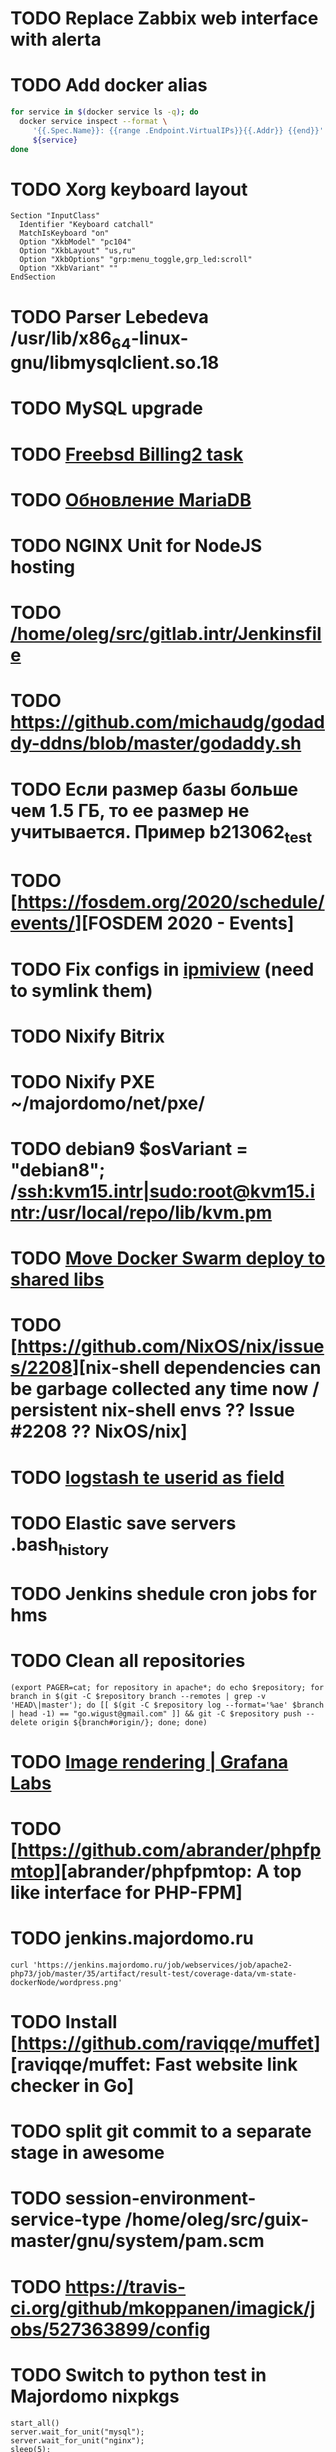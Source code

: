 * TODO Replace Zabbix web interface with alerta
  SCHEDULED: <2020-03-08 Sun>
* TODO Add docker alias
  SCHEDULED: <2020-03-19 Thu>
  #+BEGIN_SRC bash
    for service in $(docker service ls -q); do
      docker service inspect --format \
         '{{.Spec.Name}}: {{range .Endpoint.VirtualIPs}}{{.Addr}} {{end}}' \
         ${service}
    done
  #+END_SRC
* TODO Xorg keyboard layout
  SCHEDULED: <2020-03-18 Wed>
#+begin_example
  Section "InputClass"
    Identifier "Keyboard catchall"
    MatchIsKeyboard "on"
    Option "XkbModel" "pc104"
    Option "XkbLayout" "us,ru"
    Option "XkbOptions" "grp:menu_toggle,grp_led:scroll"
    Option "XkbVariant" ""
  EndSection
#+end_example
* TODO Parser Lebedeva /usr/lib/x86_64-linux-gnu/libmysqlclient.so.18
  SCHEDULED: <2020-01-20 Mon> DEADLINE: <2020-01-20 Mon>
* TODO MySQL upgrade
  SCHEDULED: <2020-01-31 Fri>
* TODO [[https://billing2.intr/vds/queue/item/257839][Freebsd Billing2 task]]
  SCHEDULED: <2020-01-20 Mon>
* TODO [[http://redmine.intr/issues/8833][Обновление MariaDB]]
  SCHEDULED: <2020-01-31 Fri>
* TODO NGINX Unit for NodeJS hosting
  SCHEDULED: <2020-01-24 Fri>
* TODO [[/home/oleg/src/gitlab.intr/Jenkinsfile]]
  SCHEDULED: <2020-01-26 Sun>
* TODO [[https://github.com/michaudg/godaddy-ddns/blob/master/godaddy.sh]]
  SCHEDULED: <2020-01-26 Sun>
* TODO Если размер базы больше чем 1.5 ГБ, то ее размер не учитывается. Пример b213062_test
  SCHEDULED: <2020-01-31 Fri>
* TODO [https://fosdem.org/2020/schedule/events/][FOSDEM 2020 - Events]
  SCHEDULED: <2020-02-09 Sun>
* TODO Fix configs in [[https://gitlab.intr/utils/ipmiview][ipmiview]] (need to symlink them)
  SCHEDULED: <2020-02-25 Tue>
* TODO Nixify Bitrix
  SCHEDULED: <2020-08-31 Mon>
* TODO Nixify PXE ~/majordomo/net/pxe/
  SCHEDULED: <2020-12-13 Sun>
* TODO debian9 $osVariant   = "debian8"; /ssh:kvm15.intr|sudo:root@kvm15.intr:/usr/local/repo/lib/kvm.pm
  SCHEDULED: <2020-02-05 Wed>
* TODO [[/home/oleg/majordomo/mail/freshclam/Jenkinsfile][Move Docker Swarm deploy to shared libs]]
  SCHEDULED: <2020-02-24 Mon>
* TODO [https://github.com/NixOS/nix/issues/2208][nix-shell dependencies can be garbage collected any time now / persistent nix-shell envs ?? Issue #2208 ?? NixOS/nix]
  SCHEDULED: <2020-03-09 Mon>
* TODO [[https://kibana.intr/goto/5b656d4c6b23e85df3a38a9aeb9744e9][logstash te userid as field]]
  SCHEDULED: <2020-03-08 Sun>
* TODO Elastic save servers .bash_history
  SCHEDULED: <2020-03-31 Tue>
* TODO Jenkins shedule cron jobs for hms
  SCHEDULED: <2020-03-31 Tue>
* TODO Clean all repositories
  SCHEDULED: <2020-03-08 Sun>
: (export PAGER=cat; for repository in apache*; do echo $repository; for branch in $(git -C $repository branch --remotes | grep -v 'HEAD\|master'); do [[ $(git -C $repository log --format='%ae' $branch | head -1) == "go.wigust@gmail.com" ]] && git -C $repository push --delete origin ${branch#origin/}; done; done)
* TODO [[https://grafana.com/docs/grafana/latest/administration/image_rendering/][Image rendering | Grafana Labs]]
  SCHEDULED: <2020-03-02 Mon>
* TODO [https://github.com/abrander/phpfpmtop][abrander/phpfpmtop: A top like interface for PHP-FPM]
  SCHEDULED: <2020-03-08 Sun>
* TODO jenkins.majordomo.ru
  SCHEDULED: <2020-03-09 Mon>
  : curl 'https://jenkins.majordomo.ru/job/webservices/job/apache2-php73/job/master/35/artifact/result-test/coverage-data/vm-state-dockerNode/wordpress.png'
* TODO Install [https://github.com/raviqqe/muffet][raviqqe/muffet: Fast website link checker in Go]
  SCHEDULED: <2020-03-11 Wed>
* TODO split git commit to a separate stage in awesome
  SCHEDULED: <2020-03-15 Sun>
* TODO session-environment-service-type /home/oleg/src/guix-master/gnu/system/pam.scm
  SCHEDULED: <2020-03-15 Sun>
* TODO https://travis-ci.org/github/mkoppanen/imagick/jobs/527363899/config
  SCHEDULED: <2020-03-31 Tue>
* TODO Switch to python test in Majordomo nixpkgs
  SCHEDULED: <2020-09-01 Tue>
#+begin_example
      start_all()
      server.wait_for_unit("mysql");
      server.wait_for_unit("nginx");
      sleep(5);
      assert "This file is part of nginx" in succeed(
          "curl --fail --header 'example.com' 127.0.0.1/index.php"
      )
#+end_example
* TODO [[https://cerberus.intr/index.php/profiles/ticket/EZ-75759-736/conversation/read_all][Mail notification in sieve]]
  SCHEDULED: <2021-08-02 Mon>
  https://www.rfc-editor.org/rfc/rfc5436.html
* TODO [[https://cerberus.intr/index.php/profiles/ticket/SZ-54634-812/message/14601190][kvm34 замена диска]]
** https://cerberus.intr/index.php/profiles/ticket/WK-81659-519/message/14601097
** https://cerberus.intr/index.php/profiles/ticket/AK-76963-724/message/14604601
* TODO Add PHP update notification [[/home/oleg/archive/src/tmp/php-versions.org][script]]
  SCHEDULED: <2020-03-23 Mon>
  #+BEGIN_SRC bash
    for version in $(curl --silent 'https://news-web.php.net/group.php?group=php.announce&format=rss' | xq --raw-output '.rss.channel.item[] | .title' | awk '/Released/ { print $2 }'); do echo curl --request POST "https://alerta.intr/api/alert" --header "Authorization: Key xxxxxxxxxxxxxxxxxxxxxxxxxxxxxxxxxxxxxxxx" --header "Content-type: application/json" -d "{\"resource\": \"ci\", \"event\": \"php.version.$version\", \"environment\": \"Production\", \"severity\": \"info\", \"correlate\": [], \"service\": [\"webservices\"], \"group\": null, \"value\": \"$version\", \"text\": \"New PHP $version release\", \"tags\": [], \"attributes\": {}, \"origin\": null, \"type\": null, \"timeout\": 691200, \"rawData\": null, \"customer\": null}"; done
  #+END_SRC
* TODO jenkins web32 linux4.4 fix smartctl
  SCHEDULED: <2020-03-26 Thu>
* TODO Test LSI on NixOS raid controller https://billing2.intr/servers/edit/42
  SCHEDULED: <2020-03-24 Tue>
* TODO web36 php53-hardened
  SCHEDULED: <2020-03-23 Mon>
#+begin_example
  root@web36 ~ # docker logs apache2-php53-hardened
  [Wed Mar 18 05:15:18.007847 2020] [mpm_prefork:notice] [pid 24] AH00163: Apache/2.4.41 (Unix) mpm-itk/2.4.7-04 PHP/5.3.29 configured -- resuming normal operations
  [Wed Mar 18 05:15:18.007892 2020] [mpm_prefork:info] [pid 24] AH00164: Server built: Aug  9 2019 13:36:47
  [Wed Mar 18 05:15:18.007905 2020] [core:notice] [pid 24] AH00094: Command line: '/nix/store/xm89nf0qg88c7l2yxxnpagl5pib8qfrc-apache-httpd-2.4.41/bin/httpd -D FOREGROUND -d /nix/store/gncm5v57wlq48v5r1h49yxxfq48wv9nq-apache2-rootfs-php53/etc/httpd'
  [Wed Mar 18 14:24:52.114603 2020] [mpm_prefork:notice] [pid 24] AH00171: Graceful restart requested, doing restart
  [Wed Mar 18 14:24:52.360462 2020] [mpm_prefork:notice] [pid 24] AH00163: Apache/2.4.41 (Unix) mpm-itk/2.4.7-04 PHP/5.3.29 configured -- resuming normal operations
  [Wed Mar 18 14:24:52.360479 2020] [mpm_prefork:info] [pid 24] AH00164: Server built: Aug  9 2019 13:36:47
  [Wed Mar 18 14:24:52.360485 2020] [core:notice] [pid 24] AH00094: Command line: '/nix/store/xm89nf0qg88c7l2yxxnpagl5pib8qfrc-apache-httpd-2.4.41/bin/httpd -D FOREGROUND -d /nix/store/gncm5v57wlq48v5r1h49yxxfq48wv9nq-apache2-rootfs-php53/etc/httpd'
  [Sun Mar 22 04:47:12.442742 2020] [reqtimeout:info] [pid 32692] [client 127.0.0.1:57438] AH01382: Request header read timeout
  s6-svscan: warning: unable to exec finish script .s6-svscan/finish: Permission denied
  s6-svscan: warning: executing into .s6-svscan/crash
  s6-svscan: fatal: unable to exec .s6-svscan/crash: No such file or directory
#+end_example
* TODO fileserver test.nix [[https://www.youtube.com/results?search_query=rsocket][rsocket - YouTube]]
  SCHEDULED: <2020-03-30 Mon>
* TODO Подключение кабеля IPMI на серверах https://cerberus.intr/index.php/profiles/ticket/AQ-84438-978/conversation/read_all
  SCHEDULED: <2020-03-29 Sun>
   - [[/home/oleg/src/nixpkgs-firefox-esr-52/pkgs/applications/networking/browsers/firefox/packages.nix][firefox]]
   - [[/home/oleg/src/nixpkgs-firefox-esr-52/pkgs/development/compilers/adoptopenjdk-icedtea-web/default.nix][icedtea]]
   - [[/home/oleg/src/nixpkgs-firefox-esr-52/jdk.nix][jdk]]
* sysdig
#+begin_example
  fatal: [web30.intr]: FAILED! => {"changed": true, "cmd": ["/root/docker-pull.sh"], "delta": "0:00:04.814705", "end": "2020-03-27 14:01:40.079347", "msg": "non-zero return code", "rc": 1, "start": "2020-03-27 14:01:35.264642", "stderr": "++ docker images --format '{{ .Repository }}'\n+ for repo in '$(docker images  --format '\\''{{ .Repository }}'\\'')'\n+ docker pull sysdig/sysdig:master\nError response from daemon: manifest for sysdig/sysdig:master not found", "stderr_lines": ["++ docker images --format '{{ .Repository }}'", "+ for repo in '$(docker images  --format '\\''{{ .Repository }}'\\'')'", "+ docker pull sysdig/sysdig:master", "Error response from daemon: manifest for sysdig/sysdig:master not found"], "stdout": "", "stdout_lines": []}
#+end_example
* TODO [[https://cerberus.intr/index.php/profiles/ticket/SN-11785-238/comment/7124095][Запрос из панели AC_131779 (Тема запроса: Баг в SSL-сертификате от Let's Encrypt.)]]
* TODO [[https://cerberus.intr/index.php/profiles/ticket/SV-49154-232/comment/7124536][Появились аккаунты у которых не восстановились файлы после включения (оплаты)]]
#+BEGIN_SRC markdown
  Есть юзер AC_217132, который второй раз не успел оплатить до того как аккаунт выключится.  После оплаты, аккаунт включается, заявок на восстановление баз данных нет.

  Смотрю свой аккаунт AC_208112, после включения нет тоже нет заявок. В дополнение нет заявки на создание базы данных.

  https://hms.majordomo.ru/databases
  ```
  30.03.2020 11:34:29
  Создание пользователя баз данных

  30.03.2020 11:34:34
  Создание базы данных
  ```

  robo3t
  ```
  db.getCollection('accountHistory').find({$and: [{"message": /Поступила заявка на создание базы данных/},{"personalAccountId":"208112"}]})
  ```
  https://imgur.com/PSjhAuw.png

  В контейнерах hms2_personmgr не вижу заявок и trace'ов.
#+END_SRC
* TODO Олег Пыхалов (pyhalov) opened !2 *Jenkinsfile: Add HOSTNAME parameter.* in office / ssl-certificates
  SCHEDULED: <2020-04-05 Sun>
https://gitlab.intr/office/ssl-certificates/-/merge_requests/2
16:36
Оно работает, но т.к. пароль добавлен через credentials'ы jenkins'а, то при удалении хомяка работать перестанет :b
16:37
А примеров с curl'ом я не вижу для генерации именно строки секрета, короче на потом.
16:37
Ну, мержить сейчас можно, не ломает ничего.
16:38
И еще надо будет job'ы удалять сразу, чтобы не палить серты :b

* TODO Add note about NIX CHANNEL
  SCHEDULED: <2020-03-31 Tue>

* TODO filestash
  SCHEDULED: <2020-04-01 Wed>
root@web99:~# docker run -it --network=host --rm --name filestash filestash-dev:4 bash

* TODO when jenkins deploy to swarm and commit has't changed will be the unstash error
  SCHEDULED: <2020-04-26 Sun>
Олег Пыхалов (pyhalov at majordomo.ru)￼  14:38
Это ок? Не может stash. https://jenkins.intr/job/monitoring/job/kapacitor/job/master/2/console
￼
14:39
если коммит не изменился, там всегда фейл

* TODO Gluster offline bricks found on dh2-mr
  SCHEDULED: <2020-05-18 Mon>
На dh2-mr нет бриков текущего гластера, но есть брики нового
(тестового). В общем конкретно на dh2-mr не обращать внимания до тех
пор, пока не сообщим о вводе нового гластера.

* TODO Add script for git clone
  SCHEDULED: <2020-04-05 Sun>
: (f() { xterm -e "set -ex; cd $HOME/archive/src; git clone $1"; }; f "https://github.com/domtronn/all-the-icons.el")

* TODO Rename buildwebservice
  SCHEDULED: <2020-04-05 Sun>
#+BEGIN_SRC emacs-lisp
  (mapcar (lambda (file)
            (find-file file))
          '("/home/oleg/majordomo/apps/bitrix-start/Jenkinsfile"
            "/home/oleg/majordomo/webservices/apache2-perl518/Jenkinsfile"
            "/home/oleg/majordomo/webservices/apache2-php44/Jenkinsfile"
            "/home/oleg/majordomo/webservices/apache2-php52/Jenkinsfile"
            "/home/oleg/majordomo/webservices/apache2-php53/Jenkinsfile"
            "/home/oleg/majordomo/webservices/apache2-php54/Jenkinsfile"
            "/home/oleg/majordomo/webservices/apache2-php55/Jenkinsfile"
            "/home/oleg/majordomo/webservices/apache2-php56/Jenkinsfile"
            "/home/oleg/majordomo/webservices/apache2-php70/Jenkinsfile"
            "/home/oleg/majordomo/webservices/apache2-php71/Jenkinsfile"
            "/home/oleg/majordomo/webservices/apache2-php72/Jenkinsfile"
            "/home/oleg/majordomo/webservices/apache2-php73/Jenkinsfile"
            "/home/oleg/majordomo/webservices/apache2-php73-personal/Jenkinsfile"
            "/home/oleg/majordomo/webservices/apache2-php74/Jenkinsfile"
            "/home/oleg/majordomo/webservices/cron/Jenkinsfile"
            "/home/oleg/majordomo/webservices/ftpserver/Jenkinsfile"
            "/home/oleg/majordomo/webservices/http-fileserver/Jenkinsfile"
            "/home/oleg/majordomo/webservices/nginx/Jenkinsfile"
            "/home/oleg/majordomo/webservices/nginx-php73-private/Jenkinsfile"
            "/home/oleg/majordomo/webservices/nodejs1213/Jenkinsfile"
            "/home/oleg/majordomo/webservices/php4/Jenkinsfile"
            "/home/oleg/majordomo/webservices/php52/Jenkinsfile"
            "/home/oleg/majordomo/webservices/postfix/Jenkinsfile"
            "/home/oleg/majordomo/webservices/ssh-guest-room/Jenkinsfile"
            "/home/oleg/majordomo/webservices/ssh-sup-room/Jenkinsfile"
            "/home/oleg/majordomo/webservices/uwsgi-python37/Jenkinsfile"
            "/home/oleg/majordomo/webservices/webftp-new/Jenkinsfile"))
#+END_SRC

* TODO STUMPWM добавить “дежурный мод” (переменную) который позволит игнорировать время
  SCHEDULED: <2020-04-04 Sat>

* TODO jenkins disable host verification ("Host Key Verification Strategy")
  SCHEDULED: <2020-04-07 Tue>

* TODO postfix staff
  SCHEDULED: <2020-04-08 Wed>
#+begin_example
  Apr  7 17:18:19 smtp-staff postfix/smtpd[1467]: 59B7131405B4: client=dh2-mr.intr[172.16.103.156]
  Apr  7 17:18:19 smtp-staff postfix/cleanup[1470]: 59B7131405B4: message-id=<cbb33f72f0b719bbbd1ffef794ff8984@mail-manager.intr>
  Apr  7 17:18:19 smtp-staff opendkim[9834]: 59B7131405B4: DKIM-Signature field added (s=dkim, d=majordomo.ru)
  Apr  7 17:18:19 smtp-staff postfix/smtpd[9269]: connect from dh1-mr.intr[172.16.103.155]
  Apr  7 17:18:19 smtp-staff postfix/smtpd[9269]: 6141A31405E0: client=dh1-mr.intr[172.16.103.155]
  Apr  7 17:18:19 smtp-staff postfix/cleanup[9272]: 6141A31405E0: message-id=<aabef4654036414e257549a0a18f91ee@mail-manager.intr>
  Apr  7 17:18:19 smtp-staff opendkim[9834]: 6141A31405E0: DKIM-Signature field added (s=dkim, d=majordomo.ru)
  Apr  7 17:18:19 smtp-staff postfix/qmgr[2976]: 59B7131405B4: from=<noreply@majordomo.ru>, size=15097, nrcpt=2 (queue active)
  Apr  7 17:18:19 smtp-staff postfix/smtpd[1467]: disconnect from dh2-mr.intr[172.16.103.156] ehlo=1 mail=1 rcpt=2 data=1 quit=1 commands=6
  Apr  7 17:18:19 smtp-staff postfix/qmgr[2976]: 6141A31405E0: from=<noreply@majordomo.ru>, size=13367, nrcpt=2 (queue active)
  Apr  7 17:18:19 smtp-staff postfix/smtpd[9269]: disconnect from dh1-mr.intr[172.16.103.155] ehlo=1 mail=1 rcpt=2 data=1 quit=1 commands=6
  Apr  7 17:18:19 smtp-staff postfix-mailout/smtp[448]: 226823160AB1: to=<alumos@mail.ru>, relay=mxs.mail.ru[94.100.180.31]:25, delay=0.62, delays=0.11/0/0.05/0.45, dsn=2.0.0, status=sent (250 OK id=1jLp3T-0008U1-BR)
  Apr  7 17:18:19 smtp-staff postfix-mailout/qmgr[5781]: 226823160AB1: removed
  Apr  7 17:18:19 smtp-staff postfix/smtp[9265]: 6141A31405E0: to=<turm@turm2rm.ru>, relay=mmxs.majordomo.ru[78.108.80.147]:25, delay=0.41, delays=0.09/0.02/0.07/0.22, dsn=2.0.0, status=sent (250 OK id=1jLp3T-0000w6-Iq)
  Apr  7 17:18:19 smtp-staff postfix/smtp[1471]: 6141A31405E0: to=<turm@mail.ru>, relay=mxs.mail.ru[94.100.180.31]:25, delay=0.59, delays=0.09/0.02/0.11/0.37, dsn=2.0.0, status=sent (250 OK id=1jLp3T-000AKw-Kx)
  Apr  7 17:18:19 smtp-staff postfix/smtp[9266]: 59B7131405B4: to=<12volt.kr@mail.ru>, relay=mxs.mail.ru[94.100.180.31]:25, delay=0.62, delays=0.11/0.03/0.11/0.38, dsn=2.0.0, status=sent (250 OK id=1jLp3T-0006I1-M0)
  Apr  7 17:18:19 smtp-staff postfix/smtp[9266]: 59B7131405B4: to=<art6.krasnodar@mail.ru>, relay=mxs.mail.ru[94.100.180.31]:25, delay=0.62, delays=0.11/0.03/0.11/0.38, dsn=2.0.0, status=sent (250 OK id=1jLp3T-0006I1-M0)
  Apr  7 17:18:19 smtp-staff postfix/qmgr[2976]: 6141A31405E0: removed
  Apr  7 17:18:20 smtp-staff postfix/qmgr[2976]: 59B7131405B4: removed
#+end_example

* TODO Moodle
  SCHEDULED: <2020-04-13 Mon>
Коля насчет Moodle что-то написал?
Юзер спрашивает доколе
https://cerberus.intr/index.php/profiles/ticket/JN-93547-362/message/14746990
Так выяснили же что либо 7.3, либо отключение опкэша
```Резвов Александр И можешь подробности по сегфолту написать
12:21
Кондрашкин Николай Одна из ситуаций когда происходит сегфолт - этап проверки конфигурации сервера при установке последней версии Moodle.
Пример стрейса: /home/u220037/yvloar.aq/strace.log на web26
12:22
Еще была жалоба на 502 от чувака с WP после того как он криво ссылки с http на https заменил и появились ссылки начинающиеся с httpss://, но как ее воспроизвести клиент не сообщил.
12:25
Резвов Александр А ссылки нет?
12:25
Кондрашкин Николай На что?
12:25
Резвов Александр На жалобу
12:28
Кондрашкин Николай https://cerberus.intr/index.php/profiles/ticket/LS-83644-341/conversation
12:29
Я его переключил на 7.3 но Дима все равно сказал сносить испорченную базу.
12:30
Резвов Александр Ладно, с мудлом будет проще воспроизвести
12:31
Кондрашкин Николай Вот http://moodle.majordomo-test.tk/admin/index.php
12:36
Резвов Александр А если выключить opcache, то работает
14:12
Кондрашкин Николай А как полностью выключить opcache?
14:12
Резвов Александр php_flag opcache.enable off```
opcache не надо раде одной cms вырубать
Так никто не предлагает его вырубать глобально
free and open-source learning management system 
Moodle is used for blended learning, distance education, flipped classroom and other e-learning projects in schools, universities, workplaces and other sectors

его реально вообще использовать на виртуальном хостиге не в курсе?
Реально
прекрасно встает на 37 вебе
урок можно провести?
:D
я просто думаю, может инсталятор запилить
Там несколько иная система (у меня в универе такая)
Он будет работать только на 37
пока да

* TODO mariadb docker run --restart unless-stopped
  SCHEDULED: <2020-04-13 Mon>

2020-04-19 20:08:54 0 [ERROR] InnoDB: Downgrade after a crash is not supported. The redo log was created with MariaDB 10.4.12.
2020-04-19 20:08:54 0 [ERROR] InnoDB: Plugin initialization aborted with error Generic error

https://www.percona.com/blog/2013/09/11/how-to-move-the-innodb-log-sequence-number-lsn-forward/

* TODO https://jenkins.intr/job/ci/job/bfg/job/master/16/console
  SCHEDULED: <2020-04-16 Thu>
  https://jenkins.intr/job/webservices/job/nixoverlay/job/master/46/console

* TODO https://code.getnoc.com/noc/noc
  SCHEDULED: <2020-04-19 Sun>
  or use [[/home/oleg/src/work/graphviz/]]

* TODO https://gitlab.intr/_ci/maintenance-github/-/blob/master/projects.tf#L14
  SCHEDULED: <2020-04-17 Fri>
rename resource

* TODO billing2
  SCHEDULED: <2020-04-20 Mon>

изначально меня интересовало как определить какой способ установки делает perl скрипт
16:06 ты говоришь если arhive.intr не доступен одна фигня, если доступен другая
16:06 как определить какая фигня для конкретной vm12345 была выбрана
16:07 вот я и хочу исключить arhive.intr чтобы не было этого выбора


16:07
или сделать его fallback

16:08
my $checkimage = $vds->checkimage;
16:08
if ( $checkimage eq 0 ) {
                                       $vds->getimage ;
                                       $vds->do_vol_from_image ;
                               }
16:09
sub checkimage {
       my $self = shift ;
       system(sprintf("rsync --list-only rsync://archive.intr/images/jenkins-production/%s-%s.qcow2",  $self->{var}->{disk}->{template} , $self->{var}->{caps}->{disk}));
       if ( $? >>8 == 0 ) {
               print "Is available \n" ;
               return 0 ;
       }
       else {
               return 1 ;
       }
}
16:12
если будет локально, то рсинк на какой нить ls заменить и все

* TODO move to script
  SCHEDULED: <2020-04-19 Sun>
: (set -ex; for remote in origin majordomo upstream; do git push $remote; done)

* TODO delete nixpkgs badge
  SCHEDULED: <2020-04-30 Thu>

* TODO Jenkins job Chef Workstation fix knife
https://jenkins.intr/job/ci/job/chef-workstation/job/master/5/console

* TODO Stumpwm setenv
  SCHEDULED: <2020-04-26 Sun>
: (sb-posix:setenv "GTK_THEME" "Adwaita:dark" 1)

* TODO bizmail
  SCHEDULED: <2020-04-28 Tue>
#+begin_example
  2020-04-27 14:45:55.432 ERROR [bizmail,bf74e9dc7e82dbb7,76dad2f56fa34660,false] 1 --- [nio-8098-exec-7] r.m.h.bizmail.service.BizMailApiServi
  ce  : [addDomain] HttpClientErrorException getStatusCode(): 403 getResponseBodyAsString: {"message":"Ð¾Ð¿ Ð·Ð°Ð¿ÐµÐµÐ½"}
  2020-04-27 14:45:55.435 ERROR [bizmail,bf74e9dc7e82dbb7,76dad2f56fa34660,false] 1 --- [nio-8098-exec-7] o.s.c.s.i.web.ExceptionLoggingFilter 
      : Uncaught exception thrown

  org.springframework.web.util.NestedServletException: Request processing failed; nested exception is org.springframework.web.client.HttpClient
  ErrorException: 403 Forbidden
          at org.springframework.web.servlet.FrameworkServlet.processRequest(FrameworkServlet.java:982) ~[spring-webmvc-5.0.9.RELEASE.jar!/:5.0
  .9.RELEASE]
          at org.springframework.web.servlet.FrameworkServlet.doPost(FrameworkServlet.java:877) ~[spring-webmvc-5.0.9.RELEASE.jar!/:5.0.9.RELEA
  SE]
          at javax.servlet.http.HttpServlet.service(HttpServlet.java:661) ~[tomcat-embed-core-8.5.34.jar!/:8.5.34]
          at org.springframework.web.servlet.FrameworkServlet.service(FrameworkServlet.java:851) ~[spring-webmvc-5.0.9.RELEASE.jar!/:5.0.9.RELE
  ASE]
          at javax.servlet.http.HttpServlet.service(HttpServlet.java:742) ~[tomcat-embed-core-8.5.34.jar!/:8.5.34]
          at org.apache.catalina.core.ApplicationFilterChain.internalDoFilter(ApplicationFilterChain.java:231) [tomcat-embed-core-8.5.34.jar!/:
  8.5.34]
          at org.apache.catalina.core.ApplicationFilterChain.doFilter(ApplicationFilterChain.java:166) [tomcat-embed-core-8.5.34.jar!/:8.5.34]
          at org.apache.tomcat.websocket.server.WsFilter.doFilter(WsFilter.java:52) ~[tomcat-embed-websocket-8.5.34.jar!/:8.5.34]
          at org.apache.catalina.core.ApplicationFilterChain.internalDoFilter(ApplicationFilterChain.java:193) [tomcat-embed-core-8.5.34.jar!/:
  8.5.34]
          at org.apache.catalina.core.ApplicationFilterChain.doFilter(ApplicationFilterChain.java:166) [tomcat-embed-core-8.5.34.jar!/:8.5.34]
          at org.springframework.boot.actuate.web.trace.servlet.HttpTraceFilter.doFilterInternal(HttpTraceFilter.java:90) ~[spring-boot-actuato
  r-2.0.5.RELEASE.jar!/:2.0.5.RELEASE]
          at org.springframework.web.filter.OncePerRequestFilter.doFilter(OncePerRequestFilter.java:107) [spring-web-5.0.9.RELEASE.jar!/:5.0.9.
  RELEASE]
          at org.apache.catalina.core.ApplicationFilterChain.internalDoFilter(ApplicationFilterChain.java:193) [tomcat-embed-core-8.5.34.jar!/:
  8.5.34]
          at org.apache.catalina.core.ApplicationFilterChain.doFilter(ApplicationFilterChain.java:166) [tomcat-embed-core-8.5.34.jar!/:8.5.34]
          at org.springframework.security.web.FilterChainProxy$VirtualFilterChain.doFilter(FilterChainProxy.java:320) ~[spring-security-web-5.0
  .8.RELEASE.jar!/:5.0.8.RELEASE]
          at org.springframework.security.web.access.intercept.FilterSecurityInterceptor.invoke(FilterSecurityInterceptor.java:127) ~[spring-se
  curity-web-5.0.8.RELEASE.jar!/:5.0.8.RELEASE]
          at org.springframework.security.web.access.intercept.FilterSecurityInterceptor.doFilter(FilterSecurityInterceptor.java:91) ~[spring-s
  ecurity-web-5.0.8.RELEASE.jar!/:5.0.8.RELEASE]
          at org.springframework.security.web.FilterChainProxy$VirtualFilterChain.doFilter(FilterChainProxy.java:334) ~[spring-security-web-5.0
  .8.RELEASE.jar!/:5.0.8.RELEASE]
          at org.springframework.security.web.access.ExceptionTranslationFilter.doFilter(ExceptionTranslationFilter.java:119) ~[spring-security
  -web-5.0.8.RELEASE.jar!/:5.0.8.RELEASE]
          at org.springframework.security.web.FilterChainProxy$VirtualFilterChain.doFilter(FilterChainProxy.java:334) ~[spring-security-web-5.0
  .8.RELEASE.jar!/:5.0.8.RELEASE]
          at org.springframework.security.web.session.SessionManagementFilter.doFilter(SessionManagementFilter.java:137) ~[spring-security-web-
  5.0.8.RELEASE.jar!/:5.0.8.RELEASE]
          at org.springframework.security.web.FilterChainProxy$VirtualFilterChain.doFilter(FilterChainProxy.java:334) ~[spring-security-web-5.0
  .8.RELEASE.jar!/:5.0.8.RELEASE]
          at org.springframework.security.web.authentication.AnonymousAuthenticationFilter.doFilter(AnonymousAuthenticationFilter.java:111) ~[s
  pring-security-web-5.0.8.RELEASE.jar!/:5.0.8.RELEASE]
          at org.springframework.security.web.FilterChainProxy$VirtualFilterChain.doFilter(FilterChainProxy.java:334) ~[spring-security-web-5.0
  .8.RELEASE.jar!/:5.0.8.RELEASE]
          at org.springframework.security.web.servletapi.SecurityContextHolderAwareRequestFilter.doFilter(SecurityContextHolderAwareRequestFilt
  er.java:170) ~[spring-security-web-5.0.8.RELEASE.jar!/:5.0.8.RELEASE]
          at org.springframework.security.web.FilterChainProxy$VirtualFilterChain.doFilter(FilterChainProxy.java:334) ~[spring-security-web-5.0
  .8.RELEASE.jar!/:5.0.8.RELEASE]
          at org.springframework.security.web.savedrequest.RequestCacheAwareFilter.doFilter(RequestCacheAwareFilter.java:63) ~[spring-security-
  web-5.0.8.RELEASE.jar!/:5.0.8.RELEASE]
          at org.springframework.security.web.FilterChainProxy$VirtualFilterChain.doFilter(FilterChainProxy.java:334) ~[spring-security-web-5.0
  .8.RELEASE.jar!/:5.0.8.RELEASE]
          at org.springframework.security.oauth2.provider.authentication.OAuth2AuthenticationProcessingFilter.doFilter(OAuth2AuthenticationProc
  essingFilter.java:176) ~[spring-security-oauth2-2.2.1.RELEASE.jar!/:na]
          at org.springframework.security.web.FilterChainProxy$VirtualFilterChain.doFilter(FilterChainProxy.java:334) ~[spring-security-web-5.0
  .8.RELEASE.jar!/:5.0.8.RELEASE]
          at org.springframework.security.web.authentication.logout.LogoutFilter.doFilter(LogoutFilter.java:116) ~[spring-security-web-5.0.8.RE
  LEASE.jar!/:5.0.8.RELEASE]
          at org.springframework.security.web.FilterChainProxy$VirtualFilterChain.doFilter(FilterChainProxy.java:334) ~[spring-security-web-5.0
  .8.RELEASE.jar!/:5.0.8.RELEASE]
          at org.springframework.security.web.header.HeaderWriterFilter.doFilterInternal(HeaderWriterFilter.java:66) ~[spring-security-web-5.0.
  8.RELEASE.jar!/:5.0.8.RELEASE]
          at org.springframework.web.filter.OncePerRequestFilter.doFilter(OncePerRequestFilter.java:107) [spring-web-5.0.9.RELEASE.jar!/:5.0.9.
  RELEASE]
          at org.springframework.security.web.FilterChainProxy$VirtualFilterChain.doFilter(FilterChainProxy.java:334) ~[spring-security-web-5.0
  .8.RELEASE.jar!/:5.0.8.RELEASE]
          at org.springframework.security.web.context.SecurityContextPersistenceFilter.doFilter(SecurityContextPersistenceFilter.java:105) ~[sp
  ring-security-web-5.0.8.RELEASE.jar!/:5.0.8.RELEASE]
          at org.springframework.security.web.FilterChainProxy$VirtualFilterChain.doFilter(FilterChainProxy.java:334) ~[spring-security-web-5.0
  .8.RELEASE.jar!/:5.0.8.RELEASE]
          at org.springframework.security.web.context.request.async.WebAsyncManagerIntegrationFilter.doFilterInternal(WebAsyncManagerIntegratio
  nFilter.java:56) ~[spring-security-web-5.0.8.RELEASE.jar!/:5.0.8.RELEASE]
          at org.springframework.web.filter.OncePerRequestFilter.doFilter(OncePerRequestFilter.java:107) [spring-web-5.0.9.RELEASE.jar!/:5.0.9.
  RELEASE]
          at org.springframework.security.web.FilterChainProxy$VirtualFilterChain.doFilter(FilterChainProxy.java:334) ~[spring-security-web-5.0
  .8.RELEASE.jar!/:5.0.8.RELEASE]
          at org.springframework.security.web.FilterChainProxy.doFilterInternal(FilterChainProxy.java:215) ~[spring-security-web-5.0.8.RELEASE.
  jar!/:5.0.8.RELEASE]
          at org.springframework.security.web.FilterChainProxy.doFilter(FilterChainProxy.java:178) ~[spring-security-web-5.0.8.RELEASE.jar!/:5.
  0.8.RELEASE]
          at org.springframework.web.filter.DelegatingFilterProxy.invokeDelegate(DelegatingFilterProxy.java:357) ~[spring-web-5.0.9.RELEASE.jar
  !/:5.0.9.RELEASE]
          at org.springframework.web.filter.DelegatingFilterProxy.doFilter(DelegatingFilterProxy.java:270) ~[spring-web-5.0.9.RELEASE.jar!/:5.0
  .9.RELEASE]
          at org.apache.catalina.core.ApplicationFilterChain.internalDoFilter(ApplicationFilterChain.java:193) [tomcat-embed-core-8.5.34.jar!/:
  8.5.34]
          at org.apache.catalina.core.ApplicationFilterChain.doFilter(ApplicationFilterChain.java:166) [tomcat-embed-core-8.5.34.jar!/:8.5.34]
          at org.springframework.web.filter.HttpPutFormContentFilter.doFilterInternal(HttpPutFormContentFilter.java:109) ~[spring-web-5.0.9.REL
  EASE.jar!/:5.0.9.RELEASE]
          at org.springframework.web.filter.OncePerRequestFilter.doFilter(OncePerRequestFilter.java:107) [spring-web-5.0.9.RELEASE.jar!/:5.0.9.
  RELEASE]
          at org.apache.catalina.core.ApplicationFilterChain.internalDoFilter(ApplicationFilterChain.java:193) [tomcat-embed-core-8.5.34.jar!/:
  8.5.34]
          at org.apache.catalina.core.ApplicationFilterChain.doFilter(ApplicationFilterChain.java:166) [tomcat-embed-core-8.5.34.jar!/:8.5.34]
          at org.springframework.web.filter.HiddenHttpMethodFilter.doFilterInternal(HiddenHttpMethodFilter.java:93) ~[spring-web-5.0.9.RELEASE.
  jar!/:5.0.9.RELEASE]
          at org.springframework.web.filter.OncePerRequestFilter.doFilter(OncePerRequestFilter.java:107) [spring-web-5.0.9.RELEASE.jar!/:5.0.9.
  RELEASE]
          at org.apache.catalina.core.ApplicationFilterChain.internalDoFilter(ApplicationFilterChain.java:193) [tomcat-embed-core-8.5.34.jar!/:
  8.5.34]
          at org.apache.catalina.core.ApplicationFilterChain.doFilter(ApplicationFilterChain.java:166) [tomcat-embed-core-8.5.34.jar!/:8.5.34]
          at org.springframework.cloud.sleuth.instrument.web.ExceptionLoggingFilter.doFilter(ExceptionLoggingFilter.java:48) ~[spring-cloud-sle
  uth-core-2.0.1.RELEASE.jar!/:2.0.1.RELEASE]
          at org.apache.catalina.core.ApplicationFilterChain.internalDoFilter(ApplicationFilterChain.java:193) [tomcat-embed-core-8.5.34.jar!/:
  8.5.34]
          at org.apache.catalina.core.ApplicationFilterChain.doFilter(ApplicationFilterChain.java:166) [tomcat-embed-core-8.5.34.jar!/:8.5.34]
          at brave.servlet.TracingFilter.doFilter(TracingFilter.java:86) [brave-instrumentation-servlet-5.1.4.jar!/:na]
          at org.apache.catalina.core.ApplicationFilterChain.internalDoFilter(ApplicationFilterChain.java:193) [tomcat-embed-core-8.5.34.jar!/:
  8.5.34]
          at org.apache.catalina.core.ApplicationFilterChain.doFilter(ApplicationFilterChain.java:166) [tomcat-embed-core-8.5.34.jar!/:8.5.34]
          at org.springframework.boot.actuate.metrics.web.servlet.WebMvcMetricsFilter.filterAndRecordMetrics(WebMvcMetricsFilter.java:155) [spr
  ing-boot-actuator-2.0.5.RELEASE.jar!/:2.0.5.RELEASE]
          at org.springframework.boot.actuate.metrics.web.servlet.WebMvcMetricsFilter.filterAndRecordMetrics(WebMvcMetricsFilter.java:123) [spr
  ing-boot-actuator-2.0.5.RELEASE.jar!/:2.0.5.RELEASE]
          at org.springframework.boot.actuate.metrics.web.servlet.WebMvcMetricsFilter.doFilterInternal(WebMvcMetricsFilter.java:108) [spring-bo
  ot-actuator-2.0.5.RELEASE.jar!/:2.0.5.RELEASE]
          at org.springframework.web.filter.OncePerRequestFilter.doFilter(OncePerRequestFilter.java:107) [spring-web-5.0.9.RELEASE.jar!/:5.0.9.
  RELEASE]
          at org.apache.catalina.core.ApplicationFilterChain.internalDoFilter(ApplicationFilterChain.java:193) [tomcat-embed-core-8.5.34.jar!/:
  8.5.34]
          at org.apache.catalina.core.ApplicationFilterChain.doFilter(ApplicationFilterChain.java:166) [tomcat-embed-core-8.5.34.jar!/:8.5.34]
          at org.springframework.web.filter.CharacterEncodingFilter.doFilterInternal(CharacterEncodingFilter.java:200) [spring-web-5.0.9.RELEAS
  E.jar!/:5.0.9.RELEASE]
          at org.springframework.web.filter.OncePerRequestFilter.doFilter(OncePerRequestFilter.java:107) [spring-web-5.0.9.RELEASE.jar!/:5.0.9.
  RELEASE]
          at org.apache.catalina.core.ApplicationFilterChain.internalDoFilter(ApplicationFilterChain.java:193) [tomcat-embed-core-8.5.34.jar!/:
  8.5.34]
          at org.apache.catalina.core.ApplicationFilterChain.doFilter(ApplicationFilterChain.java:166) [tomcat-embed-core-8.5.34.jar!/:8.5.34]
          at org.apache.catalina.core.StandardWrapperValve.invoke(StandardWrapperValve.java:198) [tomcat-embed-core-8.5.34.jar!/:8.5.34]
          at org.apache.catalina.core.StandardContextValve.invoke(StandardContextValve.java:96) [tomcat-embed-core-8.5.34.jar!/:8.5.34]
          at org.apache.catalina.authenticator.AuthenticatorBase.invoke(AuthenticatorBase.java:493) [tomcat-embed-core-8.5.34.jar!/:8.5.34]
          at org.apache.catalina.core.StandardHostValve.invoke(StandardHostValve.java:140) [tomcat-embed-core-8.5.34.jar!/:8.5.34]
          at org.apache.catalina.valves.ErrorReportValve.invoke(ErrorReportValve.java:81) [tomcat-embed-core-8.5.34.jar!/:8.5.34]
          at org.apache.catalina.core.StandardEngineValve.invoke(StandardEngineValve.java:87) [tomcat-embed-core-8.5.34.jar!/:8.5.34]
          at org.apache.catalina.connector.CoyoteAdapter.service(CoyoteAdapter.java:342) [tomcat-embed-core-8.5.34.jar!/:8.5.34]
          at org.apache.coyote.http11.Http11Processor.service(Http11Processor.java:800) [tomcat-embed-core-8.5.34.jar!/:8.5.34]
          at org.apache.coyote.AbstractProcessorLight.process(AbstractProcessorLight.java:66) [tomcat-embed-core-8.5.34.jar!/:8.5.34]
          at org.apache.coyote.AbstractProtocol$ConnectionHandler.process(AbstractProtocol.java:806) [tomcat-embed-core-8.5.34.jar!/:8.5.34]
          at org.apache.tomcat.util.net.NioEndpoint$SocketProcessor.doRun(NioEndpoint.java:1498) [tomcat-embed-core-8.5.34.jar!/:8.5.34]
          at org.apache.tomcat.util.net.SocketProcessorBase.run(SocketProcessorBase.java:49) [tomcat-embed-core-8.5.34.jar!/:8.5.34]
          at java.util.concurrent.ThreadPoolExecutor.runWorker(ThreadPoolExecutor.java:1149) [na:1.8.0_242]
          at java.util.concurrent.ThreadPoolExecutor$Worker.run(ThreadPoolExecutor.java:624) [na:1.8.0_242]
          at org.apache.tomcat.util.threads.TaskThread$WrappingRunnable.run(TaskThread.java:61) [tomcat-embed-core-8.5.34.jar!/:8.5.34]
          at java.lang.Thread.run(Thread.java:748) [na:1.8.0_242]
  Caused by: org.springframework.web.client.HttpClientErrorException: 403 Forbidden
          at org.springframework.web.client.DefaultResponseErrorHandler.handleError(DefaultResponseErrorHandler.java:94) ~[spring-web-5.0.9.REL
  EASE.jar!/:5.0.9.RELEASE]
          at org.springframework.web.client.DefaultResponseErrorHandler.handleError(DefaultResponseErrorHandler.java:79) ~[spring-web-5.0.9.REL
  EASE.jar!/:5.0.9.RELEASE]
          at org.springframework.web.client.ResponseErrorHandler.handleError(ResponseErrorHandler.java:63) ~[spring-web-5.0.9.RELEASE.jar!/:5.0
  .9.RELEASE]
          at org.springframework.web.client.RestTemplate.handleResponse(RestTemplate.java:730) ~[spring-web-5.0.9.RELEASE.jar!/:5.0.9.RELEASE]
          at org.springframework.web.client.RestTemplate.doExecute(RestTemplate.java:688) ~[spring-web-5.0.9.RELEASE.jar!/:5.0.9.RELEASE]
          at org.springframework.web.client.RestTemplate.execute(RestTemplate.java:644) ~[spring-web-5.0.9.RELEASE.jar!/:5.0.9.RELEASE]
          at org.springframework.web.client.RestTemplate.exchange(RestTemplate.java:564) ~[spring-web-5.0.9.RELEASE.jar!/:5.0.9.RELEASE]
          at ru.majordomo.hms.bizmail.service.BizMailApiService.addDomain(BizMailApiService.java:402) ~[classes!/:na]
          at ru.majordomo.hms.bizmail.manager.impl.DomainManagerImpl.addToBizMail(DomainManagerImpl.java:189) ~[classes!/:na]
          at ru.majordomo.hms.bizmail.manager.impl.DomainManagerImpl$$FastClassBySpringCGLIB$$f769313.invoke(<generated>) ~[classes!/:na]
          at org.springframework.cglib.proxy.MethodProxy.invoke(MethodProxy.java:204) ~[spring-core-5.0.9.RELEASE.jar!/:5.0.9.RELEASE]
          at org.springframework.aop.framework.CglibAopProxy$CglibMethodInvocation.invokeJoinpoint(CglibAopProxy.java:746) ~[spring-aop-5.0.9.R
  ELEASE.jar!/:5.0.9.RELEASE]
          at org.springframework.aop.framework.ReflectiveMethodInvocation.proceed(ReflectiveMethodInvocation.java:163) ~[spring-aop-5.0.9.RELEA
  SE.jar!/:5.0.9.RELEASE]
          at org.springframework.retry.annotation.AnnotationAwareRetryOperationsInterceptor.invoke(AnnotationAwareRetryOperationsInterceptor.ja
  va:155) ~[spring-retry-1.2.1.RELEASE.jar!/:na]
          at org.springframework.aop.framework.ReflectiveMethodInvocation.proceed(ReflectiveMethodInvocation.java:185) ~[spring-aop-5.0.9.RELEA
  SE.jar!/:5.0.9.RELEASE]
          at org.springframework.aop.framework.CglibAopProxy$DynamicAdvisedInterceptor.intercept(CglibAopProxy.java:688) ~[spring-aop-5.0.9.REL
  EASE.jar!/:5.0.9.RELEASE]
          at ru.majordomo.hms.bizmail.manager.impl.DomainManagerImpl$$EnhancerBySpringCGLIB$$beeb111e.addToBizMail(<generated>) ~[classes!/:na]
          at ru.majordomo.hms.bizmail.controller.DomainRestController.add(DomainRestController.java:53) ~[classes!/:na]
          at ru.majordomo.hms.bizmail.controller.DomainRestController$$FastClassBySpringCGLIB$$54b52e6f.invoke(<generated>) ~[classes!/:na]
          at org.springframework.cglib.proxy.MethodProxy.invoke(MethodProxy.java:204) ~[spring-core-5.0.9.RELEASE.jar!/:5.0.9.RELEASE]
          at org.springframework.aop.framework.CglibAopProxy$CglibMethodInvocation.invokeJoinpoint(CglibAopProxy.java:746) ~[spring-aop-5.0.9.R
  ELEASE.jar!/:5.0.9.RELEASE]
          at org.springframework.aop.framework.ReflectiveMethodInvocation.proceed(ReflectiveMethodInvocation.java:163) ~[spring-aop-5.0.9.RELEA
  SE.jar!/:5.0.9.RELEASE]
          at org.springframework.security.access.intercept.aopalliance.MethodSecurityInterceptor.invoke(MethodSecurityInterceptor.java:69) ~[sp
  ring-security-core-5.0.8.RELEASE.jar!/:5.0.8.RELEASE]
          at org.springframework.aop.framework.ReflectiveMethodInvocation.proceed(ReflectiveMethodInvocation.java:185) ~[spring-aop-5.0.9.RELEA
  SE.jar!/:5.0.9.RELEASE]
          at org.springframework.aop.framework.CglibAopProxy$DynamicAdvisedInterceptor.intercept(CglibAopProxy.java:688) ~[spring-aop-5.0.9.REL
  EASE.jar!/:5.0.9.RELEASE]
          at ru.majordomo.hms.bizmail.controller.DomainRestController$$EnhancerBySpringCGLIB$$6d38af60.add(<generated>) ~[classes!/:na]
          at sun.reflect.NativeMethodAccessorImpl.invoke0(Native Method) ~[na:1.8.0_242]
          at sun.reflect.NativeMethodAccessorImpl.invoke(NativeMethodAccessorImpl.java:62) ~[na:1.8.0_242]
          at sun.reflect.DelegatingMethodAccessorImpl.invoke(DelegatingMethodAccessorImpl.java:43) ~[na:1.8.0_242]
          at java.lang.reflect.Method.invoke(Method.java:498) ~[na:1.8.0_242]
          at org.springframework.web.method.support.InvocableHandlerMethod.doInvoke(InvocableHandlerMethod.java:209) ~[spring-web-5.0.9.RELEASE
  .jar!/:5.0.9.RELEASE]
          at org.springframework.web.method.support.InvocableHandlerMethod.invokeForRequest(InvocableHandlerMethod.java:136) ~[spring-web-5.0.9
  .RELEASE.jar!/:5.0.9.RELEASE]
          at org.springframework.web.servlet.mvc.method.annotation.ServletInvocableHandlerMethod.invokeAndHandle(ServletInvocableHandlerMethod.
  java:102) ~[spring-webmvc-5.0.9.RELEASE.jar!/:5.0.9.RELEASE]
          at org.springframework.web.servlet.mvc.method.annotation.RequestMappingHandlerAdapter.invokeHandlerMethod(RequestMappingHandlerAdapte
  r.java:891) ~[spring-webmvc-5.0.9.RELEASE.jar!/:5.0.9.RELEASE]
          at org.springframework.web.servlet.mvc.method.annotation.RequestMappingHandlerAdapter.handleInternal(RequestMappingHandlerAdapter.jav
  a:797) ~[spring-webmvc-5.0.9.RELEASE.jar!/:5.0.9.RELEASE]
          at org.springframework.web.servlet.mvc.method.AbstractHandlerMethodAdapter.handle(AbstractHandlerMethodAdapter.java:87) ~[spring-webm
  vc-5.0.9.RELEASE.jar!/:5.0.9.RELEASE]
          at org.springframework.web.servlet.DispatcherServlet.doDispatch(DispatcherServlet.java:991) ~[spring-webmvc-5.0.9.RELEASE.jar!/:5.0.9
  .RELEASE]
          at org.springframework.web.servlet.DispatcherServlet.doService(DispatcherServlet.java:925) ~[spring-webmvc-5.0.9.RELEASE.jar!/:5.0.9.
  RELEASE]
          at org.springframework.web.servlet.FrameworkServlet.processRequest(FrameworkServlet.java:974) ~[spring-webmvc-5.0.9.RELEASE.jar!/:5.0
  .9.RELEASE]
          ... 85 common frames omitted

  2020-04-27 14:45:55.436 ERROR [bizmail,,,] 1 --- [nio-8098-exec-7] o.a.c.c.C.[.[.[/].[dispatcherServlet]    : Servlet.service() for servlet [
  dispatcherServlet] in context with path [] threw exception [Request processing failed; nested exception is org.springframework.web.client.Htt
  pClientErrorException: 403 Forbidden] with root cause

  org.springframework.web.client.HttpClientErrorException: 403 Forbidden
          at org.springframework.web.client.DefaultResponseErrorHandler.handleError(DefaultResponseErrorHandler.java:94) ~[spring-web-5.0.9.REL
  EASE.jar!/:5.0.9.RELEASE]
          at org.springframework.web.client.DefaultResponseErrorHandler.handleError(DefaultResponseErrorHandler.java:79) ~[spring-web-5.0.9.REL
  EASE.jar!/:5.0.9.RELEASE]
          at org.springframework.web.client.ResponseErrorHandler.handleError(ResponseErrorHandler.java:63) ~[spring-web-5.0.9.RELEASE.jar!/:5.0
  .9.RELEASE]
          at org.springframework.web.client.RestTemplate.handleResponse(RestTemplate.java:730) ~[spring-web-5.0.9.RELEASE.jar!/:5.0.9.RELEASE]
          at org.springframework.web.client.RestTemplate.doExecute(RestTemplate.java:688) ~[spring-web-5.0.9.RELEASE.jar!/:5.0.9.RELEASE]
          at org.springframework.web.client.RestTemplate.execute(RestTemplate.java:644) ~[spring-web-5.0.9.RELEASE.jar!/:5.0.9.RELEASE]
          at org.springframework.web.client.RestTemplate.exchange(RestTemplate.java:564) ~[spring-web-5.0.9.RELEASE.jar!/:5.0.9.RELEASE]
          at ru.majordomo.hms.bizmail.service.BizMailApiService.addDomain(BizMailApiService.java:402) ~[classes!/:na]
          at ru.majordomo.hms.bizmail.manager.impl.DomainManagerImpl.addToBizMail(DomainManagerImpl.java:189) ~[classes!/:na]
          at ru.majordomo.hms.bizmail.manager.impl.DomainManagerImpl$$FastClassBySpringCGLIB$$f769313.invoke(<generated>) ~[classes!/:na]
          at org.springframework.cglib.proxy.MethodProxy.invoke(MethodProxy.java:204) ~[spring-core-5.0.9.RELEASE.jar!/:5.0.9.RELEASE]
          at org.springframework.aop.framework.CglibAopProxy$CglibMethodInvocation.invokeJoinpoint(CglibAopProxy.java:746) ~[spring-aop-5.0.9.R
  ELEASE.jar!/:5.0.9.RELEASE]
          at org.springframework.aop.framework.ReflectiveMethodInvocation.proceed(ReflectiveMethodInvocation.java:163) ~[spring-aop-5.0.9.RELEA
  SE.jar!/:5.0.9.RELEASE]
          at org.springframework.retry.annotation.AnnotationAwareRetryOperationsInterceptor.invoke(AnnotationAwareRetryOperationsInterceptor.ja
  va:155) ~[spring-retry-1.2.1.RELEASE.jar!/:na]
          at org.springframework.aop.framework.ReflectiveMethodInvocation.proceed(ReflectiveMethodInvocation.java:185) ~[spring-aop-5.0.9.RELEA
  SE.jar!/:5.0.9.RELEASE]
          at org.springframework.aop.framework.CglibAopProxy$DynamicAdvisedInterceptor.intercept(CglibAopProxy.java:688) ~[spring-aop-5.0.9.REL
  EASE.jar!/:5.0.9.RELEASE]
          at ru.majordomo.hms.bizmail.manager.impl.DomainManagerImpl$$EnhancerBySpringCGLIB$$beeb111e.addToBizMail(<generated>) ~[classes!/:na]
          at ru.majordomo.hms.bizmail.controller.DomainRestController.add(DomainRestController.java:53) ~[classes!/:na]
          at ru.majordomo.hms.bizmail.controller.DomainRestController$$FastClassBySpringCGLIB$$54b52e6f.invoke(<generated>) ~[classes!/:na]
          at org.springframework.cglib.proxy.MethodProxy.invoke(MethodProxy.java:204) ~[spring-core-5.0.9.RELEASE.jar!/:5.0.9.RELEASE]
          at org.springframework.aop.framework.CglibAopProxy$CglibMethodInvocation.invokeJoinpoint(CglibAopProxy.java:746) ~[spring-aop-5.0.9.R
  ELEASE.jar!/:5.0.9.RELEASE]
          at org.springframework.aop.framework.ReflectiveMethodInvocation.proceed(ReflectiveMethodInvocation.java:163) ~[spring-aop-5.0.9.RELEA
  SE.jar!/:5.0.9.RELEASE]
          at org.springframework.security.access.intercept.aopalliance.MethodSecurityInterceptor.invoke(MethodSecurityInterceptor.java:69) ~[sp
  ring-security-core-5.0.8.RELEASE.jar!/:5.0.8.RELEASE]
          at org.springframework.aop.framework.ReflectiveMethodInvocation.proceed(ReflectiveMethodInvocation.java:185) ~[spring-aop-5.0.9.RELEA
  SE.jar!/:5.0.9.RELEASE]
          at org.springframework.aop.framework.CglibAopProxy$DynamicAdvisedInterceptor.intercept(CglibAopProxy.java:688) ~[spring-aop-5.0.9.REL
  EASE.jar!/:5.0.9.RELEASE]
          at ru.majordomo.hms.bizmail.controller.DomainRestController$$EnhancerBySpringCGLIB$$6d38af60.add(<generated>) ~[classes!/:na]
          at sun.reflect.NativeMethodAccessorImpl.invoke0(Native Method) ~[na:1.8.0_242]
          at sun.reflect.NativeMethodAccessorImpl.invoke(NativeMethodAccessorImpl.java:62) ~[na:1.8.0_242]
          at sun.reflect.DelegatingMethodAccessorImpl.invoke(DelegatingMethodAccessorImpl.java:43) ~[na:1.8.0_242]
          at java.lang.reflect.Method.invoke(Method.java:498) ~[na:1.8.0_242]
          at org.springframework.web.method.support.InvocableHandlerMethod.doInvoke(InvocableHandlerMethod.java:209) ~[spring-web-5.0.9.RELEASE
  .jar!/:5.0.9.RELEASE]
          at org.springframework.web.method.support.InvocableHandlerMethod.invokeForRequest(InvocableHandlerMethod.java:136) ~[spring-web-5.0.9
  .RELEASE.jar!/:5.0.9.RELEASE]
          at org.springframework.web.servlet.mvc.method.annotation.ServletInvocableHandlerMethod.invokeAndHandle(ServletInvocableHandlerMethod.
  java:102) ~[spring-webmvc-5.0.9.RELEASE.jar!/:5.0.9.RELEASE]
          at org.springframework.web.servlet.mvc.method.annotation.RequestMappingHandlerAdapter.invokeHandlerMethod(RequestMappingHandlerAdapte
  r.java:891) ~[spring-webmvc-5.0.9.RELEASE.jar!/:5.0.9.RELEASE]
          at org.springframework.web.servlet.mvc.method.annotation.RequestMappingHandlerAdapter.handleInternal(RequestMappingHandlerAdapter.jav
  a:797) ~[spring-webmvc-5.0.9.RELEASE.jar!/:5.0.9.RELEASE]
          at org.springframework.web.servlet.mvc.method.AbstractHandlerMethodAdapter.handle(AbstractHandlerMethodAdapter.java:87) ~[spring-webm
  vc-5.0.9.RELEASE.jar!/:5.0.9.RELEASE]
          at org.springframework.web.servlet.DispatcherServlet.doDispatch(DispatcherServlet.java:991) ~[spring-webmvc-5.0.9.RELEASE.jar!/:5.0.9
  .RELEASE]
          at org.springframework.web.servlet.DispatcherServlet.doService(DispatcherServlet.java:925) ~[spring-webmvc-5.0.9.RELEASE.jar!/:5.0.9.
  RELEASE]
          at org.springframework.web.servlet.FrameworkServlet.processRequest(FrameworkServlet.java:974) ~[spring-webmvc-5.0.9.RELEASE.jar!/:5.0
  .9.RELEASE]
          at org.springframework.web.servlet.FrameworkServlet.doPost(FrameworkServlet.java:877) ~[spring-webmvc-5.0.9.RELEASE.jar!/:5.0.9.RELEA
  SE]
          at javax.servlet.http.HttpServlet.service(HttpServlet.java:661) ~[tomcat-embed-core-8.5.34.jar!/:8.5.34]
          at org.springframework.web.servlet.FrameworkServlet.service(FrameworkServlet.java:851) ~[spring-webmvc-5.0.9.RELEASE.jar!/:5.0.9.RELE
  ASE]
          at javax.servlet.http.HttpServlet.service(HttpServlet.java:742) ~[tomcat-embed-core-8.5.34.jar!/:8.5.34]
          at org.apache.catalina.core.ApplicationFilterChain.internalDoFilter(ApplicationFilterChain.java:231) ~[tomcat-embed-core-8.5.34.jar!/
  :8.5.34]
          at org.apache.catalina.core.ApplicationFilterChain.doFilter(ApplicationFilterChain.java:166) ~[tomcat-embed-core-8.5.34.jar!/:8.5.34]
          at org.apache.tomcat.websocket.server.WsFilter.doFilter(WsFilter.java:52) ~[tomcat-embed-websocket-8.5.34.jar!/:8.5.34]
          at org.apache.catalina.core.ApplicationFilterChain.internalDoFilter(ApplicationFilterChain.java:193) ~[tomcat-embed-core-8.5.34.jar!/
  :8.5.34]
          at org.apache.catalina.core.ApplicationFilterChain.doFilter(ApplicationFilterChain.java:166) ~[tomcat-embed-core-8.5.34.jar!/:8.5.34]
          at org.springframework.boot.actuate.web.trace.servlet.HttpTraceFilter.doFilterInternal(HttpTraceFilter.java:90) ~[spring-boot-actuato
  r-2.0.5.RELEASE.jar!/:2.0.5.RELEASE]
          at org.springframework.web.filter.OncePerRequestFilter.doFilter(OncePerRequestFilter.java:107) ~[spring-web-5.0.9.RELEASE.jar!/:5.0.9
  .RELEASE]
          at org.apache.catalina.core.ApplicationFilterChain.internalDoFilter(ApplicationFilterChain.java:193) ~[tomcat-embed-core-8.5.34.jar!/
  :8.5.34]
          at org.apache.catalina.core.ApplicationFilterChain.doFilter(ApplicationFilterChain.java:166) ~[tomcat-embed-core-8.5.34.jar!/:8.5.34]
          at org.springframework.security.web.FilterChainProxy$VirtualFilterChain.doFilter(FilterChainProxy.java:320) ~[spring-security-web-5.0
  .8.RELEASE.jar!/:5.0.8.RELEASE]
          at org.springframework.security.web.access.intercept.FilterSecurityInterceptor.invoke(FilterSecurityInterceptor.java:127) ~[spring-se
  curity-web-5.0.8.RELEASE.jar!/:5.0.8.RELEASE]
          at org.springframework.security.web.access.intercept.FilterSecurityInterceptor.doFilter(FilterSecurityInterceptor.java:91) ~[spring-s
  ecurity-web-5.0.8.RELEASE.jar!/:5.0.8.RELEASE]
          at org.springframework.security.web.FilterChainProxy$VirtualFilterChain.doFilter(FilterChainProxy.java:334) ~[spring-security-web-5.0
  .8.RELEASE.jar!/:5.0.8.RELEASE]
          at org.springframework.security.web.access.ExceptionTranslationFilter.doFilter(ExceptionTranslationFilter.java:119) ~[spring-security
  -web-5.0.8.RELEASE.jar!/:5.0.8.RELEASE]
          at org.springframework.security.web.FilterChainProxy$VirtualFilterChain.doFilter(FilterChainProxy.java:334) ~[spring-security-web-5.0
  .8.RELEASE.jar!/:5.0.8.RELEASE]
          at org.springframework.security.web.session.SessionManagementFilter.doFilter(SessionManagementFilter.java:137) ~[spring-security-web-
  5.0.8.RELEASE.jar!/:5.0.8.RELEASE]
          at org.springframework.security.web.FilterChainProxy$VirtualFilterChain.doFilter(FilterChainProxy.java:334) ~[spring-security-web-5.0
  .8.RELEASE.jar!/:5.0.8.RELEASE]
          at org.springframework.security.web.authentication.AnonymousAuthenticationFilter.doFilter(AnonymousAuthenticationFilter.java:111) ~[s
  pring-security-web-5.0.8.RELEASE.jar!/:5.0.8.RELEASE]
          at org.springframework.security.web.FilterChainProxy$VirtualFilterChain.doFilter(FilterChainProxy.java:334) ~[spring-security-web-5.0
  .8.RELEASE.jar!/:5.0.8.RELEASE]
          at org.springframework.security.web.servletapi.SecurityContextHolderAwareRequestFilter.doFilter(SecurityContextHolderAwareRequestFilt
  er.java:170) ~[spring-security-web-5.0.8.RELEASE.jar!/:5.0.8.RELEASE]
          at org.springframework.security.web.FilterChainProxy$VirtualFilterChain.doFilter(FilterChainProxy.java:334) ~[spring-security-web-5.0
  .8.RELEASE.jar!/:5.0.8.RELEASE]
          at org.springframework.security.web.savedrequest.RequestCacheAwareFilter.doFilter(RequestCacheAwareFilter.java:63) ~[spring-security-
  web-5.0.8.RELEASE.jar!/:5.0.8.RELEASE]
          at org.springframework.security.web.FilterChainProxy$VirtualFilterChain.doFilter(FilterChainProxy.java:334) ~[spring-security-web-5.0
  .8.RELEASE.jar!/:5.0.8.RELEASE]
          at org.springframework.security.oauth2.provider.authentication.OAuth2AuthenticationProcessingFilter.doFilter(OAuth2AuthenticationProc
  essingFilter.java:176) ~[spring-security-oauth2-2.2.1.RELEASE.jar!/:na]
          at org.springframework.security.web.FilterChainProxy$VirtualFilterChain.doFilter(FilterChainProxy.java:334) ~[spring-security-web-5.0
  .8.RELEASE.jar!/:5.0.8.RELEASE]
          at org.springframework.security.web.authentication.logout.LogoutFilter.doFilter(LogoutFilter.java:116) ~[spring-security-web-5.0.8.RE
  LEASE.jar!/:5.0.8.RELEASE]
          at org.springframework.security.web.FilterChainProxy$VirtualFilterChain.doFilter(FilterChainProxy.java:334) ~[spring-security-web-5.0
  .8.RELEASE.jar!/:5.0.8.RELEASE]
          at org.springframework.security.web.header.HeaderWriterFilter.doFilterInternal(HeaderWriterFilter.java:66) ~[spring-security-web-5.0.
  8.RELEASE.jar!/:5.0.8.RELEASE]
          at org.springframework.web.filter.OncePerRequestFilter.doFilter(OncePerRequestFilter.java:107) ~[spring-web-5.0.9.RELEASE.jar!/:5.0.9
  .RELEASE]
          at org.springframework.security.web.FilterChainProxy$VirtualFilterChain.doFilter(FilterChainProxy.java:334) ~[spring-security-web-5.0
  .8.RELEASE.jar!/:5.0.8.RELEASE]
          at org.springframework.security.web.context.SecurityContextPersistenceFilter.doFilter(SecurityContextPersistenceFilter.java:105) ~[sp
  ring-security-web-5.0.8.RELEASE.jar!/:5.0.8.RELEASE]
          at org.springframework.security.web.FilterChainProxy$VirtualFilterChain.doFilter(FilterChainProxy.java:334) ~[spring-security-web-5.0
  .8.RELEASE.jar!/:5.0.8.RELEASE]
          at org.springframework.security.web.context.request.async.WebAsyncManagerIntegrationFilter.doFilterInternal(WebAsyncManagerIntegratio
  nFilter.java:56) ~[spring-security-web-5.0.8.RELEASE.jar!/:5.0.8.RELEASE]
          at org.springframework.web.filter.OncePerRequestFilter.doFilter(OncePerRequestFilter.java:107) ~[spring-web-5.0.9.RELEASE.jar!/:5.0.9
  .RELEASE]
          at org.springframework.security.web.FilterChainProxy$VirtualFilterChain.doFilter(FilterChainProxy.java:334) ~[spring-security-web-5.0
  .8.RELEASE.jar!/:5.0.8.RELEASE]
          at org.springframework.security.web.FilterChainProxy.doFilterInternal(FilterChainProxy.java:215) ~[spring-security-web-5.0.8.RELEASE.
  jar!/:5.0.8.RELEASE]
          at org.springframework.security.web.FilterChainProxy.doFilter(FilterChainProxy.java:178) ~[spring-security-web-5.0.8.RELEASE.jar!/:5.
  0.8.RELEASE]
          at org.springframework.web.filter.DelegatingFilterProxy.invokeDelegate(DelegatingFilterProxy.java:357) ~[spring-web-5.0.9.RELEASE.jar
  !/:5.0.9.RELEASE]
          at org.springframework.web.filter.DelegatingFilterProxy.doFilter(DelegatingFilterProxy.java:270) ~[spring-web-5.0.9.RELEASE.jar!/:5.0
  .9.RELEASE]
          at org.apache.catalina.core.ApplicationFilterChain.internalDoFilter(ApplicationFilterChain.java:193) ~[tomcat-embed-core-8.5.34.jar!/
  :8.5.34]
          at org.apache.catalina.core.ApplicationFilterChain.doFilter(ApplicationFilterChain.java:166) ~[tomcat-embed-core-8.5.34.jar!/:8.5.34]
          at org.springframework.web.filter.HttpPutFormContentFilter.doFilterInternal(HttpPutFormContentFilter.java:109) ~[spring-web-5.0.9.REL
  EASE.jar!/:5.0.9.RELEASE]
          at org.springframework.web.filter.OncePerRequestFilter.doFilter(OncePerRequestFilter.java:107) ~[spring-web-5.0.9.RELEASE.jar!/:5.0.9
  .RELEASE]
          at org.apache.catalina.core.ApplicationFilterChain.internalDoFilter(ApplicationFilterChain.java:193) ~[tomcat-embed-core-8.5.34.jar!/
  :8.5.34]
          at org.apache.catalina.core.ApplicationFilterChain.doFilter(ApplicationFilterChain.java:166) ~[tomcat-embed-core-8.5.34.jar!/:8.5.34]
          at org.springframework.web.filter.HiddenHttpMethodFilter.doFilterInternal(HiddenHttpMethodFilter.java:93) ~[spring-web-5.0.9.RELEASE.
  jar!/:5.0.9.RELEASE]
          at org.springframework.web.filter.OncePerRequestFilter.doFilter(OncePerRequestFilter.java:107) ~[spring-web-5.0.9.RELEASE.jar!/:5.0.9
  .RELEASE]
          at org.apache.catalina.core.ApplicationFilterChain.internalDoFilter(ApplicationFilterChain.java:193) ~[tomcat-embed-core-8.5.34.jar!/
  :8.5.34]
          at org.apache.catalina.core.ApplicationFilterChain.doFilter(ApplicationFilterChain.java:166) ~[tomcat-embed-core-8.5.34.jar!/:8.5.34]
          at org.springframework.cloud.sleuth.instrument.web.ExceptionLoggingFilter.doFilter(ExceptionLoggingFilter.java:48) ~[spring-cloud-sle
  uth-core-2.0.1.RELEASE.jar!/:2.0.1.RELEASE]
          at org.apache.catalina.core.ApplicationFilterChain.internalDoFilter(ApplicationFilterChain.java:193) ~[tomcat-embed-core-8.5.34.jar!/
  :8.5.34]
          at org.apache.catalina.core.ApplicationFilterChain.doFilter(ApplicationFilterChain.java:166) ~[tomcat-embed-core-8.5.34.jar!/:8.5.34]
          at brave.servlet.TracingFilter.doFilter(TracingFilter.java:86) ~[brave-instrumentation-servlet-5.1.4.jar!/:na]
          at org.apache.catalina.core.ApplicationFilterChain.internalDoFilter(ApplicationFilterChain.java:193) ~[tomcat-embed-core-8.5.34.jar!/
  :8.5.34]
          at org.apache.catalina.core.ApplicationFilterChain.doFilter(ApplicationFilterChain.java:166) ~[tomcat-embed-core-8.5.34.jar!/:8.5.34]
          at org.springframework.boot.actuate.metrics.web.servlet.WebMvcMetricsFilter.filterAndRecordMetrics(WebMvcMetricsFilter.java:155) ~[sp
  ring-boot-actuator-2.0.5.RELEASE.jar!/:2.0.5.RELEASE]
          at org.springframework.boot.actuate.metrics.web.servlet.WebMvcMetricsFilter.filterAndRecordMetrics(WebMvcMetricsFilter.java:123) ~[sp
  ring-boot-actuator-2.0.5.RELEASE.jar!/:2.0.5.RELEASE]
          at org.springframework.boot.actuate.metrics.web.servlet.WebMvcMetricsFilter.doFilterInternal(WebMvcMetricsFilter.java:108) ~[spring-b
  oot-actuator-2.0.5.RELEASE.jar!/:2.0.5.RELEASE]
          at org.springframework.web.filter.OncePerRequestFilter.doFilter(OncePerRequestFilter.java:107) ~[spring-web-5.0.9.RELEASE.jar!/:5.0.9
  .RELEASE]
          at org.apache.catalina.core.ApplicationFilterChain.internalDoFilter(ApplicationFilterChain.java:193) ~[tomcat-embed-core-8.5.34.jar!/
  :8.5.34]
          at org.apache.catalina.core.ApplicationFilterChain.doFilter(ApplicationFilterChain.java:166) ~[tomcat-embed-core-8.5.34.jar!/:8.5.34]
          at org.springframework.web.filter.CharacterEncodingFilter.doFilterInternal(CharacterEncodingFilter.java:200) ~[spring-web-5.0.9.RELEA
  SE.jar!/:5.0.9.RELEASE]
          at org.springframework.web.filter.OncePerRequestFilter.doFilter(OncePerRequestFilter.java:107) ~[spring-web-5.0.9.RELEASE.jar!/:5.0.9
  .RELEASE]
          at org.apache.catalina.core.ApplicationFilterChain.internalDoFilter(ApplicationFilterChain.java:193) ~[tomcat-embed-core-8.5.34.jar!/
  :8.5.34]
          at org.apache.catalina.core.ApplicationFilterChain.doFilter(ApplicationFilterChain.java:166) ~[tomcat-embed-core-8.5.34.jar!/:8.5.34]
          at org.apache.catalina.core.StandardWrapperValve.invoke(StandardWrapperValve.java:198) ~[tomcat-embed-core-8.5.34.jar!/:8.5.34]
          at org.apache.catalina.core.StandardContextValve.invoke(StandardContextValve.java:96) [tomcat-embed-core-8.5.34.jar!/:8.5.34]
          at org.apache.catalina.authenticator.AuthenticatorBase.invoke(AuthenticatorBase.java:493) [tomcat-embed-core-8.5.34.jar!/:8.5.34]
          at org.apache.catalina.core.StandardHostValve.invoke(StandardHostValve.java:140) [tomcat-embed-core-8.5.34.jar!/:8.5.34]
          at org.apache.catalina.valves.ErrorReportValve.invoke(ErrorReportValve.java:81) [tomcat-embed-core-8.5.34.jar!/:8.5.34]
          at org.apache.catalina.core.StandardEngineValve.invoke(StandardEngineValve.java:87) [tomcat-embed-core-8.5.34.jar!/:8.5.34]
          at org.apache.catalina.connector.CoyoteAdapter.service(CoyoteAdapter.java:342) [tomcat-embed-core-8.5.34.jar!/:8.5.34]
          at org.apache.coyote.http11.Http11Processor.service(Http11Processor.java:800) [tomcat-embed-core-8.5.34.jar!/:8.5.34]
          at org.apache.coyote.AbstractProcessorLight.process(AbstractProcessorLight.java:66) [tomcat-embed-core-8.5.34.jar!/:8.5.34]
          at org.apache.coyote.AbstractProtocol$ConnectionHandler.process(AbstractProtocol.java:806) [tomcat-embed-core-8.5.34.jar!/:8.5.34]
          at org.apache.tomcat.util.net.NioEndpoint$SocketProcessor.doRun(NioEndpoint.java:1498) [tomcat-embed-core-8.5.34.jar!/:8.5.34]
          at org.apache.tomcat.util.net.SocketProcessorBase.run(SocketProcessorBase.java:49) [tomcat-embed-core-8.5.34.jar!/:8.5.34]
          at java.util.concurrent.ThreadPoolExecutor.runWorker(ThreadPoolExecutor.java:1149) [na:1.8.0_242]
          at java.util.concurrent.ThreadPoolExecutor$Worker.run(ThreadPoolExecutor.java:624) [na:1.8.0_242]
          at org.apache.tomcat.util.threads.TaskThread$WrappingRunnable.run(TaskThread.java:61) [tomcat-embed-core-8.5.34.jar!/:8.5.34]
          at java.lang.Thread.run(Thread.java:748) [na:1.8.0_242]
#+end_example

[15:32] <rezvov:rezvov> Видео 10/10
[15:32] <pyhalov:natsu> удобнее чем писать :b
[15:35] <rezvov:rezvov> Не помню чтобы почта от мыла ломалась по другой причине. Мне кажется стоит добавить проверку на аккаунт к которому подключают и как-то обрабатывать эту ситуацию

* TODO Add to Redmine task to allow shared hosting users select only NGINX without proxy
  SCHEDULED: <2020-04-30 Thu>

* TODO Delete NGINX config
  SCHEDULED: <2020-05-01 Fri>
  [[/ssh:web28.intr|sudo:root@web28.intr:/etc/nginx/sites-available/598c3a79bfae8f41261b26b1.conf]]
  [[https://cerberus.intr/index.php/profiles/ticket/FS-75156-842/message/14885050]]

* TODO [[https://cerberus.intr/index.php/profiles/ticket/12133642-U-pierieniesiennykh-akkauntov-HMS-mieniaietsia-vladieliets-loghov][[#YW-56173-324] У перенесенных аккаунтов HMS меняется владелец логов - Cerberus Helpdesk :: Majordomo.ru mail]]
  SCHEDULED: <2020-04-30 Thu>
[[file:~/majordomo/hms/taskexecutor/src/python/taskexecutor/resprocessor.py::os.makedirs(os.path.join(self.resource.homeDir,%20"logs"),%20mode=0o755,%20exist_ok=True)]]
[[file:~/majordomo/hms/taskexecutor/src/python/taskexecutor/sysservice.py::os.chown(home_dir,%20uid,%20uid)]]

* TODO http-fileserver
  SCHEDULED: <2020-04-30 Thu>
#+begin_example
  я чистый gz не юзал
  ```gzip -c .emacs > emacs.gz
  $(nix-build '<nixpkgs>' --no-out-link -A libarchive)/bin/bsdtar -xf emacs.gz```
  `bsdtar: Error opening archive: Unrecognized archive format`
  Сложна.
  bsdtar наверное для tar
  :kekw:
  ```$(nix-build '<nixpkgs>' --no-out-link -A libarchive)/bin/bsdcat emacs.gz```
  :aw_yeah:
  ```oleg@guixsd ~$ file emacs.gz 
  emacs.gz: gzip compressed data, was ".emacs", last modified: Wed Apr 29 14:04:10 2020, from Unix, original size 7706```
  ```oleg@guixsd ~$ file --mime emacs.gz 
  emacs.gz: application/x-gzip; charset=binary```
  ```
  3 matches for "format" in buffer: unarc.lua
       48:function unarc(uid, dst_dir, arc_len, format)
       66:  if format == 'application/x-rar-compressed' then
       77:  elseif format == 'application/x-7z-compressed' then
  [edit] ```3 matches for "format" in buffer: unarc.lua
       48:function unarc(uid, dst_dir, arc_len, format)
       66:  if format == 'application/x-rar-compressed' then
       77:  elseif format == 'application/x-7z-compressed' then```
  (Old message: ```
  3 matches for "format" in buffer: unarc.lua
       48:function unarc(uid, dst_dir, arc_len, format)
       66:  if format == 'application/x-rar-compressed' then
       77:  elseif format == 'application/x-7z-compressed' then)
  ```  else
      args = {'s6-setuidgid', uid..':'..uid,
              'foreground',
              ' redirfd', ' -w', ' 2', ' '..stderr_file,
              ' bsdtar', ' -C', ' '..dst_dir, ' -xf', ' -',
              '',
              'redirfd', '-w', '1', exitcode_file, 'importas', '?', '?', 's6-echo', '${?}'}
    end```
  Эй, ну почти сделали же :b
  fallocate, воу, а я dd юзал
  ```
      static contentTypesForArchiveUpload() {
          return [
              {name: 'application/x-tar', extensions: ['.tar']},
              {name: 'application/x-compressed', extensions: ['.tar.gz', '.tgz']},
              {name: 'application/x-rar-compressed', extensions: ['.rar']},
              {name: 'application/x-zip-compressed', extensions: ['.zip']},
              {name: 'application/x-7z-compressed', extensions: ['.7z']}
          ]
      }```
  наверное не сложно пропустить
#+end_example
